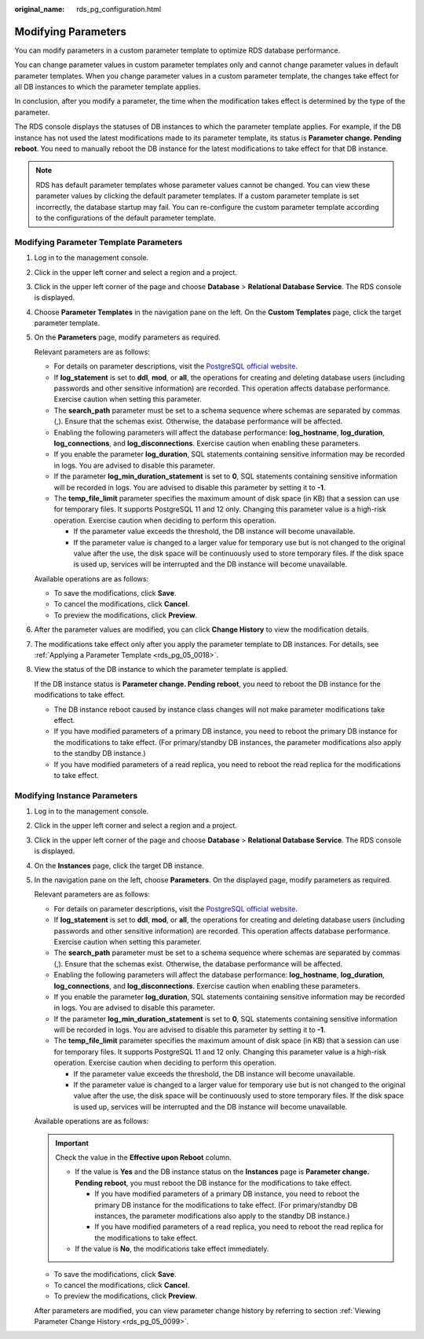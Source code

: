 :original_name: rds_pg_configuration.html

.. _rds_pg_configuration:

Modifying Parameters
====================

You can modify parameters in a custom parameter template to optimize RDS database performance.

You can change parameter values in custom parameter templates only and cannot change parameter values in default parameter templates. When you change parameter values in a custom parameter template, the changes take effect for all DB instances to which the parameter template applies.

In conclusion, after you modify a parameter, the time when the modification takes effect is determined by the type of the parameter.

The RDS console displays the statuses of DB instances to which the parameter template applies. For example, if the DB instance has not used the latest modifications made to its parameter template, its status is **Parameter change. Pending reboot**. You need to manually reboot the DB instance for the latest modifications to take effect for that DB instance.

.. note::

   RDS has default parameter templates whose parameter values cannot be changed. You can view these parameter values by clicking the default parameter templates. If a custom parameter template is set incorrectly, the database startup may fail. You can re-configure the custom parameter template according to the configurations of the default parameter template.

Modifying Parameter Template Parameters
---------------------------------------

#. Log in to the management console.

#. Click |image1| in the upper left corner and select a region and a project.

#. Click |image2| in the upper left corner of the page and choose **Database** > **Relational Database Service**. The RDS console is displayed.

#. Choose **Parameter Templates** in the navigation pane on the left. On the **Custom Templates** page, click the target parameter template.

#. On the **Parameters** page, modify parameters as required.

   Relevant parameters are as follows:

   -  For details on parameter descriptions, visit the `PostgreSQL official website <https://www.postgresql.org/docs/current/static/runtime-config.html>`__.
   -  If **log_statement** is set to **ddl**, **mod**, or **all**, the operations for creating and deleting database users (including passwords and other sensitive information) are recorded. This operation affects database performance. Exercise caution when setting this parameter.
   -  The **search_path** parameter must be set to a schema sequence where schemas are separated by commas (,). Ensure that the schemas exist. Otherwise, the database performance will be affected.
   -  Enabling the following parameters will affect the database performance: **log_hostname**, **log_duration**, **log_connections**, and **log_disconnections**. Exercise caution when enabling these parameters.
   -  If you enable the parameter **log_duration**, SQL statements containing sensitive information may be recorded in logs. You are advised to disable this parameter.
   -  If the parameter **log_min_duration_statement** is set to **0**, SQL statements containing sensitive information will be recorded in logs. You are advised to disable this parameter by setting it to **-1**.
   -  The **temp_file_limit** parameter specifies the maximum amount of disk space (in KB) that a session can use for temporary files. It supports PostgreSQL 11 and 12 only. Changing this parameter value is a high-risk operation. Exercise caution when deciding to perform this operation.

      -  If the parameter value exceeds the threshold, the DB instance will become unavailable.
      -  If the parameter value is changed to a larger value for temporary use but is not changed to the original value after the use, the disk space will be continuously used to store temporary files. If the disk space is used up, services will be interrupted and the DB instance will become unavailable.

   Available operations are as follows:

   -  To save the modifications, click **Save**.
   -  To cancel the modifications, click **Cancel**.
   -  To preview the modifications, click **Preview**.

#. After the parameter values are modified, you can click **Change History** to view the modification details.

#. The modifications take effect only after you apply the parameter template to DB instances. For details, see :ref:`Applying a Parameter Template <rds_pg_05_0018>`.

#. View the status of the DB instance to which the parameter template is applied.

   If the DB instance status is **Parameter change. Pending reboot**, you need to reboot the DB instance for the modifications to take effect.

   -  The DB instance reboot caused by instance class changes will not make parameter modifications take effect.
   -  If you have modified parameters of a primary DB instance, you need to reboot the primary DB instance for the modifications to take effect. (For primary/standby DB instances, the parameter modifications also apply to the standby DB instance.)
   -  If you have modified parameters of a read replica, you need to reboot the read replica for the modifications to take effect.

Modifying Instance Parameters
-----------------------------

#. Log in to the management console.

#. Click |image3| in the upper left corner and select a region and a project.

#. Click |image4| in the upper left corner of the page and choose **Database** > **Relational Database Service**. The RDS console is displayed.

#. On the **Instances** page, click the target DB instance.

#. In the navigation pane on the left, choose **Parameters**. On the displayed page, modify parameters as required.

   Relevant parameters are as follows:

   -  For details on parameter descriptions, visit the `PostgreSQL official website <https://www.postgresql.org/docs/current/static/runtime-config.html>`__.
   -  If **log_statement** is set to **ddl**, **mod**, or **all**, the operations for creating and deleting database users (including passwords and other sensitive information) are recorded. This operation affects database performance. Exercise caution when setting this parameter.
   -  The **search_path** parameter must be set to a schema sequence where schemas are separated by commas (,). Ensure that the schemas exist. Otherwise, the database performance will be affected.
   -  Enabling the following parameters will affect the database performance: **log_hostname**, **log_duration**, **log_connections**, and **log_disconnections**. Exercise caution when enabling these parameters.
   -  If you enable the parameter **log_duration**, SQL statements containing sensitive information may be recorded in logs. You are advised to disable this parameter.
   -  If the parameter **log_min_duration_statement** is set to **0**, SQL statements containing sensitive information will be recorded in logs. You are advised to disable this parameter by setting it to **-1**.
   -  The **temp_file_limit** parameter specifies the maximum amount of disk space (in KB) that a session can use for temporary files. It supports PostgreSQL 11 and 12 only. Changing this parameter value is a high-risk operation. Exercise caution when deciding to perform this operation.

      -  If the parameter value exceeds the threshold, the DB instance will become unavailable.
      -  If the parameter value is changed to a larger value for temporary use but is not changed to the original value after the use, the disk space will be continuously used to store temporary files. If the disk space is used up, services will be interrupted and the DB instance will become unavailable.

   Available operations are as follows:

   .. important::

      Check the value in the **Effective upon Reboot** column.

      -  If the value is **Yes** and the DB instance status on the **Instances** page is **Parameter change. Pending reboot**, you must reboot the DB instance for the modifications to take effect.

         -  If you have modified parameters of a primary DB instance, you need to reboot the primary DB instance for the modifications to take effect. (For primary/standby DB instances, the parameter modifications also apply to the standby DB instance.)
         -  If you have modified parameters of a read replica, you need to reboot the read replica for the modifications to take effect.

      -  If the value is **No**, the modifications take effect immediately.

   -  To save the modifications, click **Save**.
   -  To cancel the modifications, click **Cancel**.
   -  To preview the modifications, click **Preview**.

   After parameters are modified, you can view parameter change history by referring to section :ref:`Viewing Parameter Change History <rds_pg_05_0099>`.

.. |image1| image:: /_static/images/en-us_image_0000001166476958.png
.. |image2| image:: /_static/images/en-us_image_0000001212196809.png
.. |image3| image:: /_static/images/en-us_image_0000001166476958.png
.. |image4| image:: /_static/images/en-us_image_0000001212196809.png
